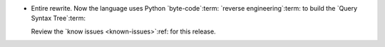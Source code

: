 - Entire rewrite.  Now the language uses Python `byte-code`:term: `reverse
  engineering`:term: to build the `Query Syntax Tree`:term:

  Review the `know issues <known-issues>`:ref: for this release.
